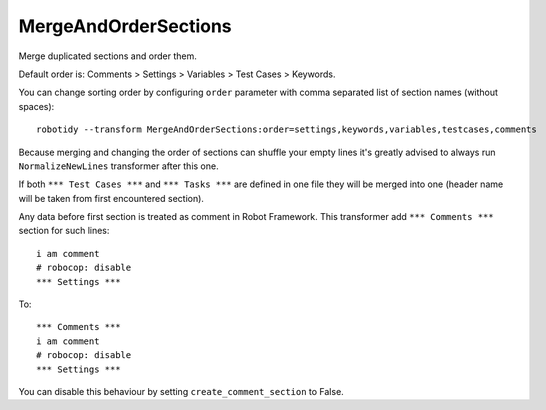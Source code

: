 .. _MergeAndOrderSections:

MergeAndOrderSections
==================================

Merge duplicated sections and order them.

Default order is: Comments > Settings > Variables > Test Cases > Keywords.

You can change sorting order by configuring ``order`` parameter with comma separated list of section names (without
spaces)::

    robotidy --transform MergeAndOrderSections:order=settings,keywords,variables,testcases,comments

Because merging and changing the order of sections can shuffle your empty lines it's greatly advised to always
run ``NormalizeNewLines`` transformer after this one.

If both ``*** Test Cases ***`` and ``*** Tasks ***`` are defined in one file they will be merged into one (header
name will be taken from first encountered section).

Any data before first section is treated as comment in Robot Framework. This transformer add ``*** Comments ***``
section for such lines::

    i am comment
    # robocop: disable
    *** Settings ***

To::

    *** Comments ***
    i am comment
    # robocop: disable
    *** Settings ***

You can disable this behaviour by setting ``create_comment_section`` to False.
